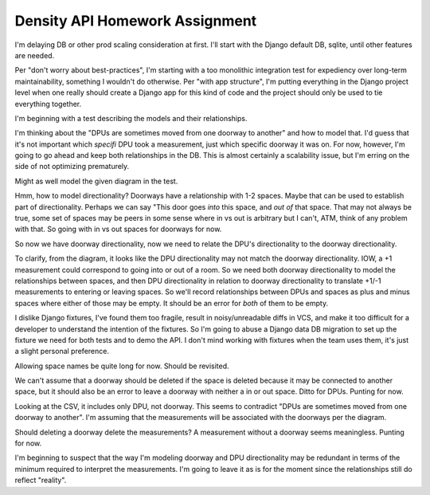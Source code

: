 ===============================
Density API Homework Assignment
===============================

I'm delaying DB or other prod scaling consideration at first.  I'll
start with the Django default DB, sqlite, until other features are
needed.

Per "don't worry about best-practices", I'm starting with a too
monolithic integration test for expediency over long-term
maintainability, something I wouldn't do otherwise.  Per "with app
structure", I'm putting everything in the Django project level when
one really should create a Django app for this kind of code and the
project should only be used to tie everything together.

I'm beginning with a test describing the models and their
relationships.

I'm thinking about the "DPUs are sometimes moved from one doorway to
another" and how to model that.  I'd guess that it's not important
which *specifi* DPU took a measurement, just which specific doorway it
was on.  For now, however, I'm going to go ahead and keep both
relationships in the DB.  This is almost certainly a scalability
issue, but I'm erring on the side of not optimizing prematurely.

Might as well model the given diagram in the test.

Hmm, how to model directionality?  Doorways have a relationship with
1-2 spaces.  Maybe that can be used to establish part of
directionality.  Perhaps we can say "This door goes *into* this space,
and *out of* that space.  That may not always be true, some set of
spaces may be peers in some sense where in vs out is arbitrary but I
can't, ATM, think of any problem with that.  So going with in vs out
spaces for doorways for now.

So now we have doorway directionality, now we need to relate the DPU's
directionality to the doorway directionality.

To clarify, from the diagram, it looks like the DPU directionality may
not match the doorway directionality.  IOW, a +1 measurement could
correspond to going into or out of a room.  So we need both doorway
directionality to model the relationships between spaces, and then DPU
directionality in relation to doorway directionality to translate
+1/-1 measurements to entering or leaving spaces.  So we'll record
relationships between DPUs and spaces as plus and minus spaces where
either of those may be empty.  It should be an error for *both* of
them to be empty. 

I dislike Django fixtures, I've found them too fragile, result in
noisy/unreadable diffs in VCS, and make it too difficult for a
developer to understand the intention of the fixtures.  So I'm going
to abuse a Django data DB migration to set up the fixture we need for
both tests and to demo the API.  I don't mind working with fixtures
when the team uses them, it's just a slight personal preference.

Allowing space names be quite long for now.  Should be revisited.

We can't assume that a doorway should be deleted if the space is
deleted because it may be connected to another space, but it should
also be an error to leave a doorway with neither a in or out space.
Ditto for DPUs. Punting for now.

Looking at the CSV, it includes only DPU, not doorway.  This seems to
contradict "DPUs are sometimes moved from one doorway to another".
I'm assuming that the measurements will be associated with the
doorways per the diagram.

Should deleting a doorway delete the measurements?  A measurement
without a doorway seems meaningless.  Punting for now.

I'm beginning to suspect that the way I'm modeling doorway and DPU
directionality may be redundant in terms of the minimum required to
interpret the measurements.  I'm going to leave it as is for the
moment since the relationships still do reflect "reality".
